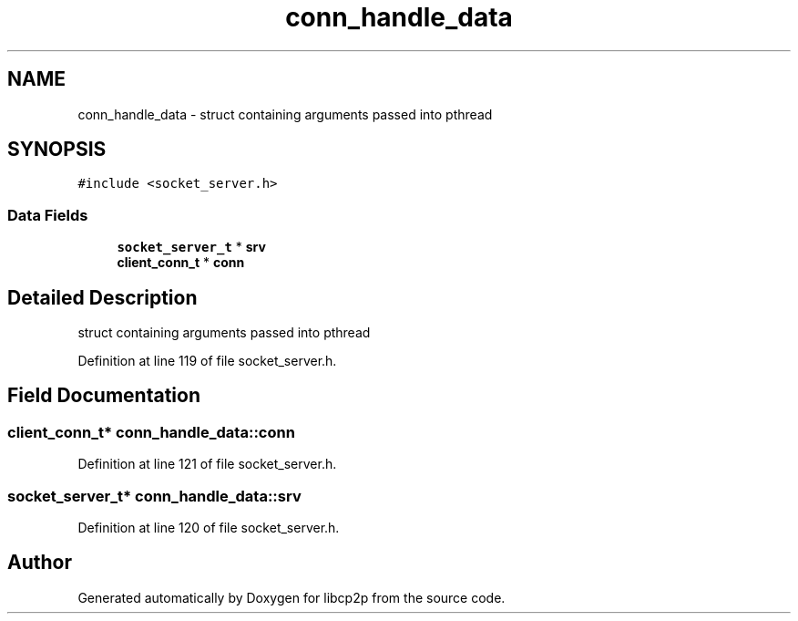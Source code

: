 .TH "conn_handle_data" 3 "Thu Aug 6 2020" "libcp2p" \" -*- nroff -*-
.ad l
.nh
.SH NAME
conn_handle_data \- struct containing arguments passed into pthread  

.SH SYNOPSIS
.br
.PP
.PP
\fC#include <socket_server\&.h>\fP
.SS "Data Fields"

.in +1c
.ti -1c
.RI "\fBsocket_server_t\fP * \fBsrv\fP"
.br
.ti -1c
.RI "\fBclient_conn_t\fP * \fBconn\fP"
.br
.in -1c
.SH "Detailed Description"
.PP 
struct containing arguments passed into pthread 
.PP
Definition at line 119 of file socket_server\&.h\&.
.SH "Field Documentation"
.PP 
.SS "\fBclient_conn_t\fP* conn_handle_data::conn"

.PP
Definition at line 121 of file socket_server\&.h\&.
.SS "\fBsocket_server_t\fP* conn_handle_data::srv"

.PP
Definition at line 120 of file socket_server\&.h\&.

.SH "Author"
.PP 
Generated automatically by Doxygen for libcp2p from the source code\&.
